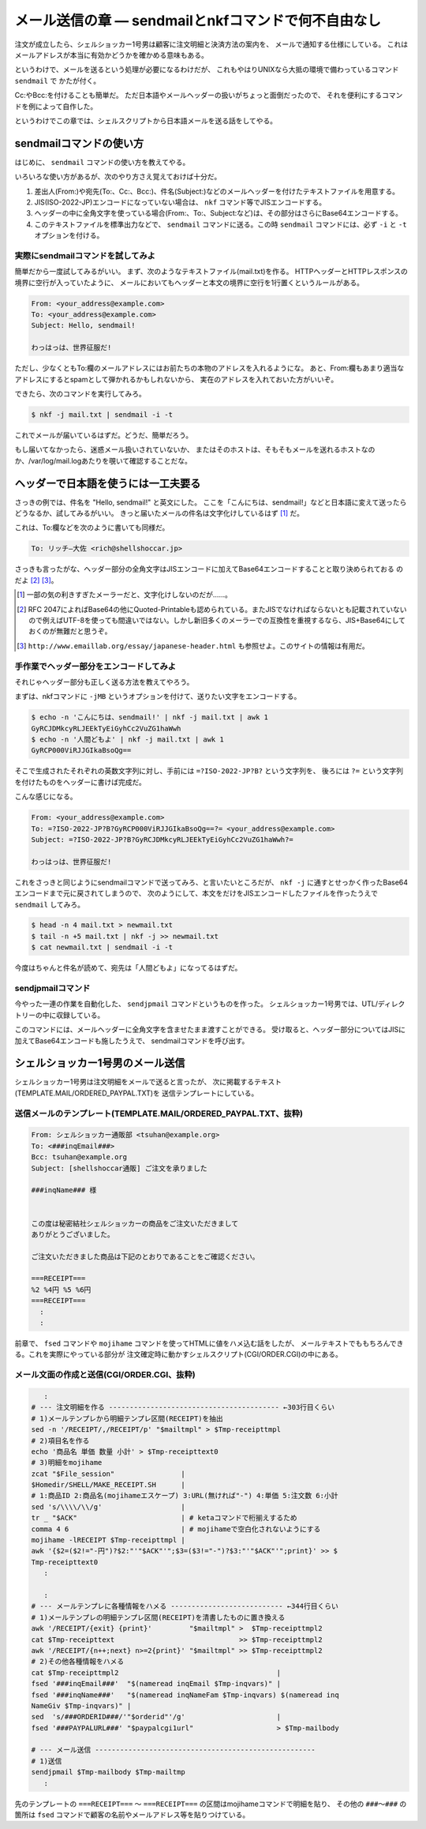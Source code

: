 メール送信の章 ― sendmailとnkfコマンドで何不自由なし
======================================================================

注文が成立したら、シェルショッカー1号男は顧客に注文明細と決済方法の案内を、
メールで通知する仕様にしている。
これはメールアドレスが本当に有効かどうかを確かめる意味もある。

というわけで、メールを送るという処理が必要になるわけだが、
これもやはりUNIXなら大抵の環境で備わっているコマンド ``sendmail`` で
かたが付く。

Cc:やBcc:を付けることも簡単だ。
ただ日本語やメールヘッダーの扱いがちょっと面倒だったので、
それを便利にするコマンドを例によって自作した。

というわけでこの章では、シェルスクリプトから日本語メールを送る話をしてやる。

sendmailコマンドの使い方
----------------------------------------------------------------------

はじめに、 ``sendmail`` コマンドの使い方を教えてやる。

いろいろな使い方があるが、次のやり方さえ覚えておけば十分だ。

1. 差出人(From:)や宛先(To:、Cc:、Bcc:)、件名(Subject:)などのメールヘッダーを付けたテキストファイルを用意する。
2. JIS(ISO-2022-JP)エンコードになっていない場合は、 ``nkf`` コマンド等でJISエンコードする。
3. ヘッダーの中に全角文字を使っている場合(From:、To:、Subject:など)は、その部分はさらにBase64エンコードする。
4. このテキストファイルを標準出力などで、 ``sendmail`` コマンドに送る。この時 ``sendmail`` コマンドには、必ず ``-i`` と ``-t`` オプションを付ける。

実際にsendmailコマンドを試してみよ
``````````````````````````````````````````````````````````````````````

簡単だから一度試してみるがいい。
まず、次のようなテキストファイル(mail.txt)を作る。
HTTPヘッダーとHTTPレスポンスの境界に空行が入っていたように、
メールにおいてもヘッダーと本文の境界に空行を1行置くというルールがある。

.. code-block:: text

	From: <your_address@example.com>
	To: <your_address@example.com>
	Subject: Hello, sendmail!
	
	わっはっは、世界征服だ!


ただし、少なくともTo:欄のメールアドレスにはお前たちの本物のアドレスを入れるようにな。
あと、From:欄もあまり適当なアドレスにするとspamとして弾かれるかもしれないから、
実在のアドレスを入れておいた方がいいぞ。

できたら、次のコマンドを実行してみろ。

.. code-block:: bash

	$ nkf -j mail.txt | sendmail -i -t

これでメールが届いているはずだ。どうだ、簡単だろう。

もし届いてなかったら、迷惑メール扱いされていないか、
またはそのホストは、そもそもメールを送れるホストなのか、/var/log/mail.logあたりを覗いて確認することだな。

ヘッダーで日本語を使うには一工夫要る
----------------------------------------------------------------------

さっきの例では、件名を "Hello, sendmail!" と英文にした。
ここを「こんにちは、sendmail!」などと日本語に変えて送ったらどうなるか、試してみるがいい。
きっと届いたメールの件名は文字化けしているはず [#subject_mojibake]_ だ。

これは、To:欄などを次のように書いても同様だ。

.. code-block:: text

	To: リッチ―大佐 <rich@shellshoccar.jp>

さっきも言ったがな、ヘッダー部分の全角文字はJISエンコードに加えてBase64エンコードすることと取り決められておる のだよ [#mail_header]_ [#emaillab]_。

.. [#subject_mojibake] 一部の気の利きすぎたメーラーだと、文字化けしないのだが……。
.. [#mail_header]      RFC 2047によればBase64の他にQuoted-Printableも認められている。またJISでなければならないとも記載されていないので例えばUTF-8を使っても間違いではない。しかし新旧多くのメーラーでの互換性を重視するなら、JIS+Base64にしておくのが無難だと思うぞ。
.. [#emaillab]         ``http://www.emaillab.org/essay/japanese-header.html`` も参照せよ。このサイトの情報は有用だ。

手作業でヘッダー部分をエンコードしてみよ
``````````````````````````````````````````````````````````````````````

それじゃヘッダー部分も正しく送る方法を教えてやろう。

まずは、nkfコマンドに ``-jMB`` というオプションを付けて、送りたい文字をエンコードする。

.. code-block:: bash

	$ echo -n 'こんにちは、sendmail!' | nkf -j mail.txt | awk 1
	GyRCJDMkcyRLJEEkTyEiGyhCc2VuZG1haWwh
	$ echo -n '人間どもよ' | nkf -j mail.txt | awk 1
	GyRCP000ViRJJGIkaBsoQg==

そこで生成されたそれぞれの英数文字列に対し、手前には ``=?ISO-2022-JP?B?`` という文字列を、
後ろには ``?=`` という文字列を付けたものをヘッダーに書けば完成だ。

こんな感じになる。

.. code-block:: text

	From: <your_address@example.com>
	To: =?ISO-2022-JP?B?GyRCP000ViRJJGIkaBsoQg==?= <your_address@example.com>
	Subject: =?ISO-2022-JP?B?GyRCJDMkcyRLJEEkTyEiGyhCc2VuZG1haWwh?=
	
	わっはっは、世界征服だ!


これをさっきと同じようにsendmailコマンドで送ってみろ、と言いたいところだが、
``nkf -j`` に通すとせっかく作ったBase64エンコードまで元に戻されてしまうので、
次のようにして、本文をだけをJISエンコードしたファイルを作ったうえで ``sendmail`` してみろ。

.. code-block:: bash

	$ head -n 4 mail.txt > newmail.txt
	$ tail -n +5 mail.txt | nkf -j >> newmail.txt
	$ cat newmail.txt | sendmail -i -t

今度はちゃんと件名が読めて、宛先は「人間どもよ」になってるはずだ。


sendjpmailコマンド
``````````````````````````````````````````````````````````````````````

今やった一連の作業を自動化した、 ``sendjpmail`` コマンドというものを作った。
シェルショッカー1号男では、UTL/ディレクトリーの中に収録している。

このコマンドには、メールヘッダーに全角文字を含ませたまま渡すことができる。
受け取ると、ヘッダー部分についてはJISに加えてBase64エンコードも施したうえで、
sendmailコマンドを呼び出す。


シェルショッカー1号男のメール送信
----------------------------------------------------------------------

シェルショッカー1号男は注文明細をメールで送ると言ったが、
次に掲載するテキスト(TEMPLATE.MAIL/ORDERED_PAYPAL.TXT)を
送信テンプレートにしている。

送信メールのテンプレート(TEMPLATE.MAIL/ORDERED_PAYPAL.TXT、抜粋)
``````````````````````````````````````````````````````````````````````

.. code-block:: text

	From: シェルショッカー通販部 <tsuhan@example.org>
	To: <###inqEmail###>
	Bcc: tsuhan@example.org
	Subject: [shellshoccar通販] ご注文を承りました

	###inqName### 様


	この度は秘密結社シェルショッカーの商品をご注文いただきまして
	ありがとうございました。

	ご注文いただきました商品は下記のとおりであることをご確認ください。

	===RECEIPT===
	%2 %4円 %5 %6円
	===RECEIPT===
	  :
	  :

前章で、 ``fsed`` コマンドや ``mojihame`` コマンドを使ってHTMLに値をハメ込む話をしたが、
メールテキストでももちろんできる。これを実際にやっている部分が
注文確定時に動かすシェルスクリプト(CGI/ORDER.CGI)の中にある。

メール文面の作成と送信(CGI/ORDER.CGI、抜粋)
``````````````````````````````````````````````````````````````````````

.. code-block:: text

	   :
	# --- 注文明細を作る ----------------------------------------- ←303行目くらい
	# 1)メールテンプレから明細テンプレ区間(RECEIPT)を抽出
	sed -n '/RECEIPT/,/RECEIPT/p' "$mailtmpl" > $Tmp-receipttmpl
	# 2)項目名を作る
	echo '商品名 単価 数量 小計' > $Tmp-receipttext0
	# 3)明細をmojihame
	zcat "$File_session"                |
	$Homedir/SHELL/MAKE_RECEIPT.SH      |
	# 1:商品ID 2:商品名(mojihameエスケープ) 3:URL(無ければ"-") 4:単価 5:注文数 6:小計
	sed 's/\\\\/\\/g'                   |
	tr _ "$ACK"                         | # ketaコマンドで桁揃えするため
	comma 4 6                           | # mojihameで空白化されないようにする
	mojihame -lRECEIPT $Tmp-receipttmpl |
	awk '{$2=($2!="-円")?$2:"'"$ACK"'";$3=($3!="-")?$3:"'"$ACK"'";print}' >> $
	Tmp-receipttext0
	   :
	
	   :
	# --- メールテンプレに各種情報をハメる --------------------------- ←344行目くらい
	# 1)メールテンプレの明細テンプレ区間(RECEIPT)を清書したものに置き換える
	awk '/RECEIPT/{exit} {print}'         "$mailtmpl" >  $Tmp-receipttmpl2
	cat $Tmp-receipttext                              >> $Tmp-receipttmpl2
	awk '/RECEIPT/{n++;next} n>=2{print}' "$mailtmpl" >> $Tmp-receipttmpl2
	# 2)その他各種情報をハメる
	cat $Tmp-receipttmpl2                                      |
	fsed '###inqEmail###'  "$(nameread inqEmail $Tmp-inqvars)" |
	fsed '###inqName###'   "$(nameread inqNameFam $Tmp-inqvars) $(nameread inq
	NameGiv $Tmp-inqvars)" |
	sed  's/###ORDERID###/'"$orderid"'/g'                      |
	fsed '###PAYPALURL###' "$paypalcgi1url"                    > $Tmp-mailbody

	# --- メール送信 -----------------------------------------------------
	# 1)送信
	sendjpmail $Tmp-mailbody $Tmp-mailtmp
	   :


先のテンプレートの ``===RECEIPT===`` ～ ``===RECEIPT===`` の区間はmojihameコマンドで明細を貼り、
その他の ``###～###`` の箇所は ``fsed`` コマンドで顧客の名前やメールアドレス等を貼りつけている。
